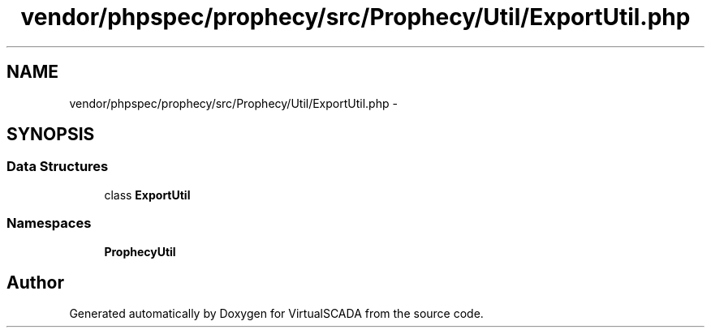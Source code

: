 .TH "vendor/phpspec/prophecy/src/Prophecy/Util/ExportUtil.php" 3 "Tue Apr 14 2015" "Version 1.0" "VirtualSCADA" \" -*- nroff -*-
.ad l
.nh
.SH NAME
vendor/phpspec/prophecy/src/Prophecy/Util/ExportUtil.php \- 
.SH SYNOPSIS
.br
.PP
.SS "Data Structures"

.in +1c
.ti -1c
.RI "class \fBExportUtil\fP"
.br
.in -1c
.SS "Namespaces"

.in +1c
.ti -1c
.RI " \fBProphecy\\Util\fP"
.br
.in -1c
.SH "Author"
.PP 
Generated automatically by Doxygen for VirtualSCADA from the source code\&.
